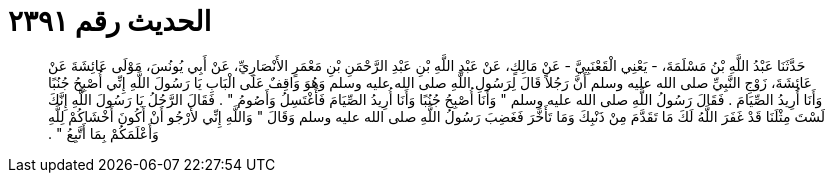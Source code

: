 
= الحديث رقم ٢٣٩١

[quote.hadith]
حَدَّثَنَا عَبْدُ اللَّهِ بْنُ مَسْلَمَةَ، - يَعْنِي الْقَعْنَبِيَّ - عَنْ مَالِكٍ، عَنْ عَبْدِ اللَّهِ بْنِ عَبْدِ الرَّحْمَنِ بْنِ مَعْمَرٍ الأَنْصَارِيِّ، عَنْ أَبِي يُونُسَ، مَوْلَى عَائِشَةَ عَنْ عَائِشَةَ، زَوْجِ النَّبِيِّ صلى الله عليه وسلم أَنَّ رَجُلاً قَالَ لِرَسُولِ اللَّهِ صلى الله عليه وسلم وَهُوَ وَاقِفٌ عَلَى الْبَابِ يَا رَسُولَ اللَّهِ إِنِّي أُصْبِحُ جُنُبًا وَأَنَا أُرِيدُ الصِّيَامَ ‏.‏ فَقَالَ رَسُولُ اللَّهِ صلى الله عليه وسلم ‏"‏ وَأَنَا أُصْبِحُ جُنُبًا وَأَنَا أُرِيدُ الصِّيَامَ فَأَغْتَسِلُ وَأَصُومُ ‏"‏ ‏.‏ فَقَالَ الرَّجُلُ يَا رَسُولَ اللَّهِ إِنَّكَ لَسْتَ مِثْلَنَا قَدْ غَفَرَ اللَّهُ لَكَ مَا تَقَدَّمَ مِنْ ذَنْبِكَ وَمَا تَأَخَّرَ فَغَضِبَ رَسُولُ اللَّهِ صلى الله عليه وسلم وَقَالَ ‏"‏ وَاللَّهِ إِنِّي لأَرْجُو أَنْ أَكُونَ أَخْشَاكُمْ لِلَّهِ وَأَعْلَمَكُمْ بِمَا أَتَّبِعُ ‏"‏ ‏.‏